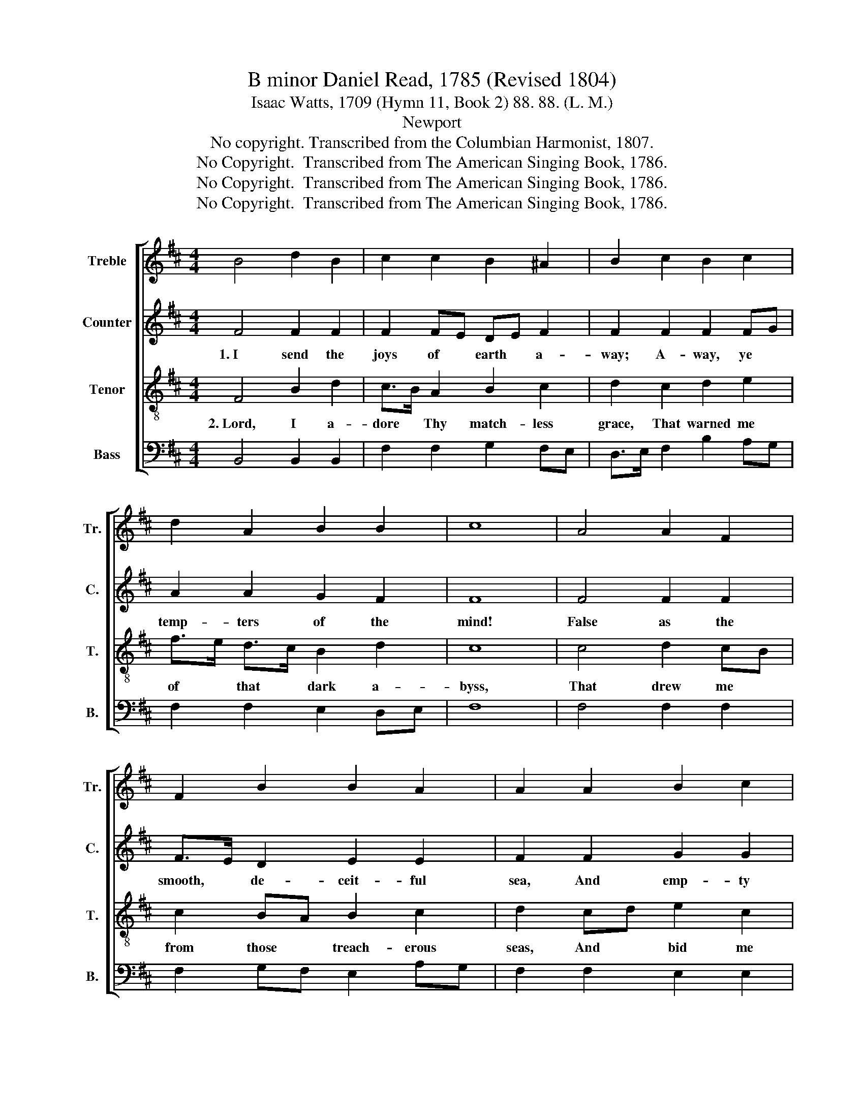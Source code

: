 X:1
T:B minor Daniel Read, 1785 (Revised 1804)
T:Isaac Watts, 1709 (Hymn 11, Book 2) 88. 88. (L. M.)
T:Newport
T:No copyright. Transcribed from the Columbian Harmonist, 1807.
T:No Copyright.  Transcribed from The American Singing Book, 1786.
T:No Copyright.  Transcribed from The American Singing Book, 1786.
T:No Copyright.  Transcribed from The American Singing Book, 1786.
Z:No Copyright.  Transcribed from The American Singing Book, 1786.
%%score [ 1 2 3 4 ]
L:1/8
M:4/4
K:D
V:1 treble nm="Treble" snm="Tr."
V:2 treble nm="Counter" snm="C."
V:3 treble-8 nm="Tenor" snm="T."
V:4 bass nm="Bass" snm="B."
V:1
 B4 d2 B2 | c2 c2 B2 ^A2 | B2 c2 B2 c2 | d2 A2 B2 B2 | c8 | A4 A2 F2 | F2 B2 B2 A2 | A2 A2 B2 c2 | %8
 B2 ed c2 c2 | B8 |: z4 B4 | f2 e>d c2 c2 | d2 e2 f2 f2 | B2 ^A2 B2 F2 | B2 B2 ^A4 | c4 d2 e2 | %16
 f2 fe d2 e2 | f4 f4 | d2 c2 c2 B2 | ^A6 A2 | B8 :| %21
V:2
 F4 F2 F2 | F2 FE DE F2 | F2 F2 F2 FG | A2 A2 G2 F2 | F8 | F4 F2 F2 | F>E D2 E2 E2 | F2 F2 G2 G2 | %8
w: 1.~I send the|joys of * earth * a-|way; A- way, ye *|temp- ters of the|mind!|False as the|smooth, * de- ceit- ful|sea, And emp- ty|
 F2 G2 F2 F2 | F8 |: z4 F4 | F2 G2 A2 A2 | A2 A2 B2 AG | F2 FE DE F2 | G2 F2 F4 | F4 F2 FG | %16
w: as the whis- tling|wind.|Your|streams were float- ing|me a- long Down *|to the * gulf * of|black des- pair,|And while I *|
 A2 A2 G2 G2 | A4 F4 | A2 A2 AG F2 | (F3 G F2) F2 | F8 :| %21
w: lis- tened to your|song, Your|streams had e'en * con-|veyed * * me|there.|
V:3
 F4 B2 d2 | c>B A2 B2 c2 | d2 c2 d2 e2 | f>e d>c B2 d2 | c8 | c4 d2 cB | c2 BA B2 c2 | %7
w: 2.~Lord, I a-|dore * Thy match- less|grace, That warned me|of * that * dark a-|byss,|That drew me *|from those * treach- erous|
 d2 cd e2 c2 | d2 cB ^A2 A2 | B8 |: z4 F4 | B2 cB A2 F>G | A2 F2 B2 c2 | d2 c2 B2 ^A2 | Bc d2 c4 | %15
w: seas, And * bid me|seek su- * per- ior|bliss.|Now|to the * shin- ing *|realms a- bove I|stretch my hands and|glance * mine eyes;|
 f4 d2 cB | A2 F2 B^A Bc | d4 c4 | f2 fe d>c B>d | c6 c2 | B8 :| %21
w: O for the *|pin- ions of * a *|dove, To|bear me * to * the *|up- per|skies!|
V:4
 B,,4 B,,2 B,,2 | F,2 F,2 G,2 F,E, | D,>E, F,2 B,2 A,G, | F,2 F,2 E,2 D,E, | F,8 | F,4 F,2 F,2 | %6
 F,2 G,F, E,2 A,G, | F,2 F,2 E,2 E,2 | D,2 E,2 F,2 F,2 | B,,8 |: z4 B,,4 | D,2 E,2 F,2 F,>E, | %12
 D,2 C,2 B,,2 F,2 | B,2 F,2 G,2 F,2 | E,2 D,E, F,4 | F,4 B,2 A,G, | F,2 F,2 G,F, E,2 | D,4 F,4 | %18
 F,2 F,>G, A,2 B,2 | F,6 F,2 | B,,8 :| %21

